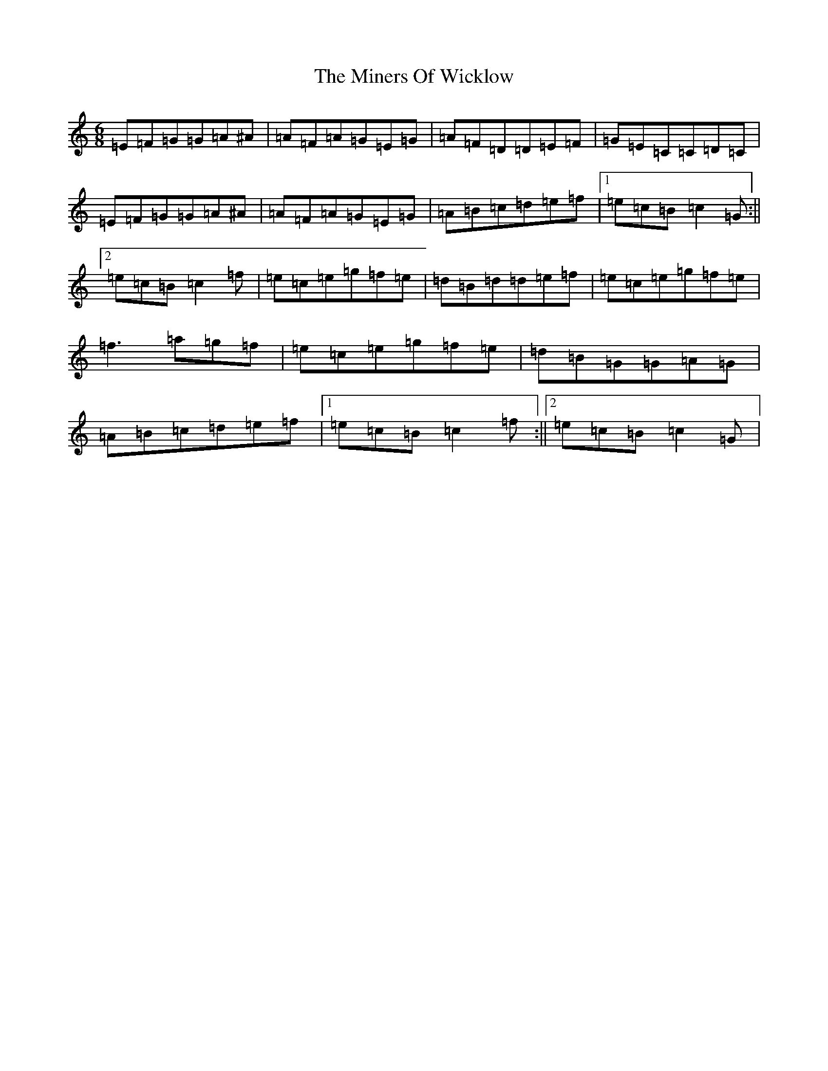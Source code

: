 X: 14228
T: Miners Of Wicklow, The
S: https://thesession.org/tunes/6497#setting18191
Z: D Major
R: jig
M:6/8
L:1/8
K: C Major
=E=F=G=G=A^A|=A=F=A=G=E=G|=A=F=D=D=E=F|=G=E=C=C=D=C|=E=F=G=G=A^A|=A=F=A=G=E=G|=A=B=c=d=e=f|1=e=c=B=c2=G:||2=e=c=B=c2=f|=e=c=e=g=f=e|=d=B=d=d=e=f|=e=c=e=g=f=e|=f3=a=g=f|=e=c=e=g=f=e|=d=B=G=G=A=G|=A=B=c=d=e=f|1=e=c=B=c2=f:||2=e=c=B=c2=G|